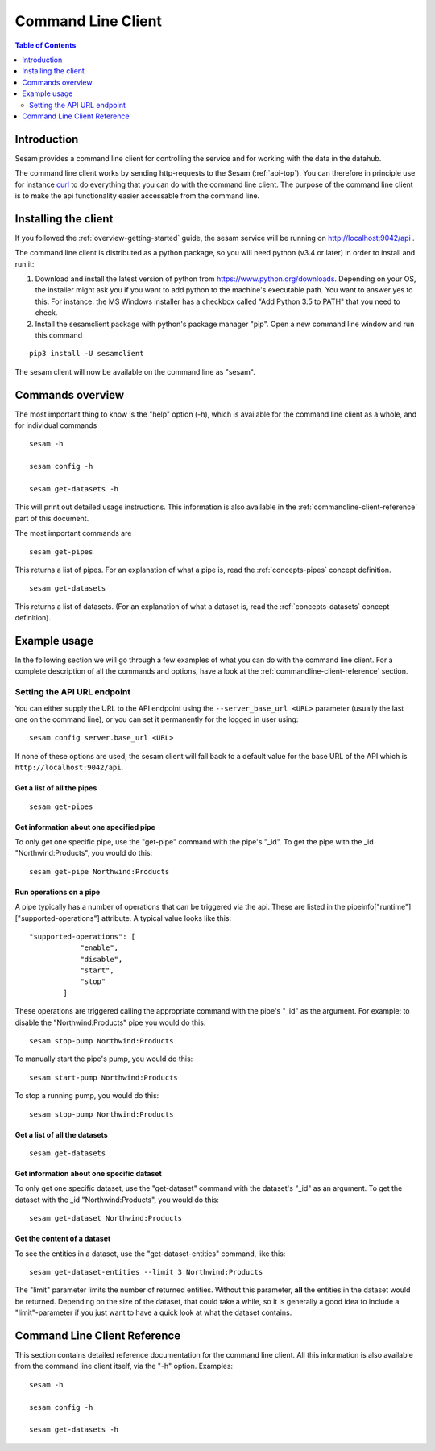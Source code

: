 ===================
Command Line Client
===================

.. contents:: Table of Contents
   :depth: 2
   :local:

Introduction
============

Sesam provides a command line client for controlling the service and for working with the data in the datahub.

The command line client works by sending http-requests to the Sesam (:ref:`api-top`). You can therefore in principle use
for instance `curl <http://manpages.ubuntu.com/manpages/lucid/man1/curl.1.html>`_ to do everything that you can do with
the command line client. The purpose of the command line client is to make the api functionality easier accessable from
the command line.

Installing the client
=====================

If you followed the :ref:`overview-getting-started` guide, the sesam service will be running on http://localhost:9042/api .

The command line client is distributed as a python package, so you will need python (v3.4 or later) in order to install
and run it:

1. Download and install the latest version of python from https://www.python.org/downloads. Depending on your OS, the
   installer might ask you if you want to add python to the machine's executable path. You want to answer yes to this.
   For instance: the MS Windows installer has a checkbox called "Add Python 3.5 to PATH" that you need to check.
2. Install the sesamclient package with python's package manager "pip". Open a new command line window and run this command

::

   pip3 install -U sesamclient

The sesam client will now be available on the command line as "sesam".


Commands overview
=================
The most important thing to know is the "help" option (-h), which is available for the command line client as a whole, and
for individual commands

::

    sesam -h

    sesam config -h

    sesam get-datasets -h

This will print out detailed usage instructions. This information is also available in
the :ref:`commandline-client-reference` part of this document.


The most important commands are

::

   sesam get-pipes

This returns a list of pipes. For an explanation of what a pipe is, read the :ref:`concepts-pipes` concept definition.

::

   sesam get-datasets

This returns a list of datasets. (For an explanation of what a dataset is, read the :ref:`concepts-datasets` concept definition).


Example usage
=============

In the following section we will go through a few examples of what you can do with the command line client. For a complete
description of all the commands and options, have a look at the :ref:`commandline-client-reference` section.

Setting the API URL endpoint
----------------------------

You can either supply the URL to the API endpoint using the ``--server_base_url <URL>`` parameter (usually the last one on
the command line), or you can set it permanently for the logged in user using:

::

  sesam config server.base_url <URL>

If none of these options are used, the sesam client will fall back to a default value for the base URL of the API which
is ``http://localhost:9042/api``.

Get a list of all the pipes
~~~~~~~~~~~~~~~~~~~~~~~~~~~~~~~

::

   sesam get-pipes


Get information about one specified pipe
~~~~~~~~~~~~~~~~~~~~~~~~~~~~~~~~~~~~~~~~

To only get one specific pipe, use the "get-pipe" command with the pipe's "_id". To get the pipe with the _id "Northwind:Products",
you would do this::

   sesam get-pipe Northwind:Products

Run operations on a pipe
~~~~~~~~~~~~~~~~~~~~~~~~
A pipe typically has a number of operations that can be triggered via the api. These are listed in the
pipeinfo["runtime"]["supported-operations"] attribute. A typical value looks like this::

   "supported-operations": [
               "enable",
               "disable",
               "start",
               "stop"
           ]

These operations are triggered calling the appropriate command with the pipe's "_id" as the argument. For example:
to disable the "Northwind:Products" pipe you would do this::

   sesam stop-pump Northwind:Products


To manually start the pipe's pump, you would do this::

   sesam start-pump Northwind:Products

To stop a running pump, you would do this::

   sesam stop-pump Northwind:Products


Get a list of all the datasets
~~~~~~~~~~~~~~~~~~~~~~~~~~~~~~

::

    sesam get-datasets


Get information about one specific dataset
~~~~~~~~~~~~~~~~~~~~~~~~~~~~~~~~~~~~~~~~~~

To only get one specific dataset, use the "get-dataset" command with the dataset's "_id" as an argument.
To get the dataset with the _id "Northwind:Products", you would do this::

    sesam get-dataset Northwind:Products


Get the content of a dataset
~~~~~~~~~~~~~~~~~~~~~~~~~~~~
To see the entities in a dataset, use the "get-dataset-entities" command, like this::

    sesam get-dataset-entities --limit 3 Northwind:Products

The "limit" parameter limits the number of returned entities. Without this parameter, **all** the entities in the
dataset would be returned. Depending on the size of the dataset, that could take a while, so it is
generally a good idea to include a "limit"-parameter if you just want to have a quick look at what the dataset
contains.



.. _commandline-client-reference:

Command Line Client Reference
=============================

This section contains detailed reference documentation for the command line client. All this information is also available
from the command line client itself, via the "-h" option. Examples::

   sesam -h

   sesam config -h

   sesam get-datasets -h

.. argparse::
   :module: sesamclient.main.main
   :func: get_parser_used_by_sphinx_argparse_extension
   :prog: sesam
